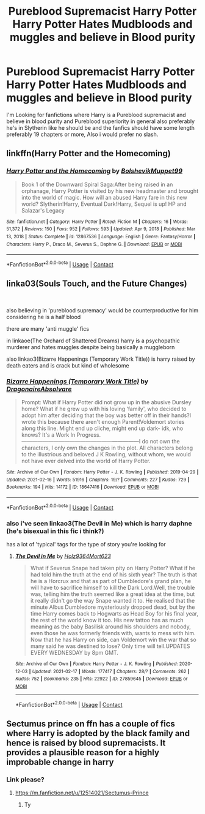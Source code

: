 #+TITLE: Pureblood Supremacist Harry Potter Harry Potter Hates Mudbloods and muggles and believe in Blood purity

* Pureblood Supremacist Harry Potter Harry Potter Hates Mudbloods and muggles and believe in Blood purity
:PROPERTIES:
:Author: DredgenZhigil
:Score: 2
:DateUnix: 1613780781.0
:DateShort: 2021-Feb-20
:FlairText: Request
:END:
I'm Looking for fanfictions where Harry is a Pureblood supremacist and believe in blood purity and Pureblood superiority in general also preferably he's in Slytherin like he should be and the fanfics should have some length preferably 19 chapters or more, Also i would prefer no slash.


** linkffn(Harry Potter and the Homecoming)
:PROPERTIES:
:Author: redpxtato
:Score: 1
:DateUnix: 1613787170.0
:DateShort: 2021-Feb-20
:END:

*** [[https://www.fanfiction.net/s/12867536/1/][*/Harry Potter and the Homecoming/*]] by [[https://www.fanfiction.net/u/10461539/BolshevikMuppet99][/BolshevikMuppet99/]]

#+begin_quote
  Book 1 of the Downward Spiral Saga:After being raised in an orphanage, Harry Potter is visited by his new headmaster and brought into the world of magic. How will an abused Harry fare in this new world? Slytherin!Harry, Eventual Dark!Harry, Sequel is up! HP and Salazar's Legacy
#+end_quote

^{/Site/:} ^{fanfiction.net} ^{*|*} ^{/Category/:} ^{Harry} ^{Potter} ^{*|*} ^{/Rated/:} ^{Fiction} ^{M} ^{*|*} ^{/Chapters/:} ^{16} ^{*|*} ^{/Words/:} ^{51,372} ^{*|*} ^{/Reviews/:} ^{150} ^{*|*} ^{/Favs/:} ^{952} ^{*|*} ^{/Follows/:} ^{593} ^{*|*} ^{/Updated/:} ^{Apr} ^{9,} ^{2018} ^{*|*} ^{/Published/:} ^{Mar} ^{13,} ^{2018} ^{*|*} ^{/Status/:} ^{Complete} ^{*|*} ^{/id/:} ^{12867536} ^{*|*} ^{/Language/:} ^{English} ^{*|*} ^{/Genre/:} ^{Fantasy/Horror} ^{*|*} ^{/Characters/:} ^{Harry} ^{P.,} ^{Draco} ^{M.,} ^{Severus} ^{S.,} ^{Daphne} ^{G.} ^{*|*} ^{/Download/:} ^{[[http://www.ff2ebook.com/old/ffn-bot/index.php?id=12867536&source=ff&filetype=epub][EPUB]]} ^{or} ^{[[http://www.ff2ebook.com/old/ffn-bot/index.php?id=12867536&source=ff&filetype=mobi][MOBI]]}

--------------

*FanfictionBot*^{2.0.0-beta} | [[https://github.com/FanfictionBot/reddit-ffn-bot/wiki/Usage][Usage]] | [[https://www.reddit.com/message/compose?to=tusing][Contact]]
:PROPERTIES:
:Author: FanfictionBot
:Score: 1
:DateUnix: 1613787193.0
:DateShort: 2021-Feb-20
:END:


** linka03(Souls Touch, and the Future Changes)

​

also believing in 'pureblood supremacy' would be counterproductive for him considering he is a half blood

there are many 'anti muggle' fics

in linkaoe(The Orchard of Shattered Dreams) harry is a psychopathic murderer and hates muggles despite being basically a muggleborn

also linkao3(Bizarre Happenings (Temporary Work Title)) is harry raised by death eaters and is crack but kind of wholesome
:PROPERTIES:
:Author: marsagogo
:Score: 1
:DateUnix: 1613809751.0
:DateShort: 2021-Feb-20
:END:

*** [[https://archiveofourown.org/works/18647416][*/Bizarre Happenings (Temporary Work Title)/*]] by [[https://www.archiveofourown.org/users/DragonaireAbsolvare/pseuds/DragonaireAbsolvare][/DragonaireAbsolvare/]]

#+begin_quote
  Prompt: What if Harry Potter did not grow up in the abusive Dursley home? What if he grew up with his loving ‘family', who decided to adopt him after deciding that the boy was better off in their hands?I wrote this because there aren't enough Parent!Voldemort stories along this line. Might end up cliche, might end up dark- idk, who knows? It's a Work In Progress.------------------------------------------------------------------I do not own the characters, I only own the changes in the plot. All characters belong to the illustrious and beloved J K Rowling, without whom, we would not have ever delved into the world of Harry Potter.
#+end_quote

^{/Site/:} ^{Archive} ^{of} ^{Our} ^{Own} ^{*|*} ^{/Fandom/:} ^{Harry} ^{Potter} ^{-} ^{J.} ^{K.} ^{Rowling} ^{*|*} ^{/Published/:} ^{2019-04-29} ^{*|*} ^{/Updated/:} ^{2021-02-16} ^{*|*} ^{/Words/:} ^{51916} ^{*|*} ^{/Chapters/:} ^{19/?} ^{*|*} ^{/Comments/:} ^{227} ^{*|*} ^{/Kudos/:} ^{729} ^{*|*} ^{/Bookmarks/:} ^{194} ^{*|*} ^{/Hits/:} ^{14172} ^{*|*} ^{/ID/:} ^{18647416} ^{*|*} ^{/Download/:} ^{[[https://archiveofourown.org/downloads/18647416/Bizarre%20Happenings.epub?updated_at=1613476460][EPUB]]} ^{or} ^{[[https://archiveofourown.org/downloads/18647416/Bizarre%20Happenings.mobi?updated_at=1613476460][MOBI]]}

--------------

*FanfictionBot*^{2.0.0-beta} | [[https://github.com/FanfictionBot/reddit-ffn-bot/wiki/Usage][Usage]] | [[https://www.reddit.com/message/compose?to=tusing][Contact]]
:PROPERTIES:
:Author: FanfictionBot
:Score: 1
:DateUnix: 1613809775.0
:DateShort: 2021-Feb-20
:END:


*** also i've seen linkao3(The Devil in Me) which is harry daphne (he's bisexual in this fic i think?)

has a lot of 'typical' tags for the type of story you're looking for
:PROPERTIES:
:Author: marsagogo
:Score: 1
:DateUnix: 1613809921.0
:DateShort: 2021-Feb-20
:END:

**** [[https://archiveofourown.org/works/27859645][*/The Devil in Me/*]] by [[https://www.archiveofourown.org/users/Holz9364/pseuds/Holz9364/users/Mort623/pseuds/Mort623][/Holz9364Mort623/]]

#+begin_quote
  What if Severus Snape had taken pity on Harry Potter? What if he had told him the truth at the end of his sixth year? The truth is that he is a Horcrux and that as part of Dumbledore's grand plan, he will have to sacrifice himself to kill the Dark Lord.Well, the trouble was, telling him the truth seemed like a great idea at the time, but it really didn't go the way Snape wanted it to. He realised that the minute Albus Dumbledore mysteriously dropped dead, but by the time Harry comes back to Hogwarts as Head Boy for his final year, the rest of the world know it too. His new tattoo has as much meaning as the baby Basilisk around his shoulders and nobody, even those he was formerly friends with, wants to mess with him. Now that he has Harry on side, can Voldemort win the war that so many said he was destined to lose? Only time will tell.UPDATES EVERY WEDNESDAY by 8pm GMT.
#+end_quote

^{/Site/:} ^{Archive} ^{of} ^{Our} ^{Own} ^{*|*} ^{/Fandom/:} ^{Harry} ^{Potter} ^{-} ^{J.} ^{K.} ^{Rowling} ^{*|*} ^{/Published/:} ^{2020-12-03} ^{*|*} ^{/Updated/:} ^{2021-02-17} ^{*|*} ^{/Words/:} ^{177417} ^{*|*} ^{/Chapters/:} ^{28/?} ^{*|*} ^{/Comments/:} ^{262} ^{*|*} ^{/Kudos/:} ^{752} ^{*|*} ^{/Bookmarks/:} ^{235} ^{*|*} ^{/Hits/:} ^{22922} ^{*|*} ^{/ID/:} ^{27859645} ^{*|*} ^{/Download/:} ^{[[https://archiveofourown.org/downloads/27859645/The%20Devil%20in%20Me.epub?updated_at=1613567136][EPUB]]} ^{or} ^{[[https://archiveofourown.org/downloads/27859645/The%20Devil%20in%20Me.mobi?updated_at=1613567136][MOBI]]}

--------------

*FanfictionBot*^{2.0.0-beta} | [[https://github.com/FanfictionBot/reddit-ffn-bot/wiki/Usage][Usage]] | [[https://www.reddit.com/message/compose?to=tusing][Contact]]
:PROPERTIES:
:Author: FanfictionBot
:Score: 1
:DateUnix: 1613809945.0
:DateShort: 2021-Feb-20
:END:


** Sectumus prince on ffn has a couple of fics where Harry is adopted by the black family and hence is raised by blood supremacists. It provides a plausible reason for a highly improbable change in harry
:PROPERTIES:
:Author: farhanmuhd13
:Score: 1
:DateUnix: 1622540552.0
:DateShort: 2021-Jun-01
:END:

*** Link please?
:PROPERTIES:
:Author: DredgenZhigil
:Score: 1
:DateUnix: 1622540951.0
:DateShort: 2021-Jun-01
:END:

**** [[https://m.fanfiction.net/u/12514021/Sectumus-Prince]]
:PROPERTIES:
:Author: farhanmuhd13
:Score: 2
:DateUnix: 1622545330.0
:DateShort: 2021-Jun-01
:END:

***** Ty
:PROPERTIES:
:Author: DredgenZhigil
:Score: 1
:DateUnix: 1622546510.0
:DateShort: 2021-Jun-01
:END:
